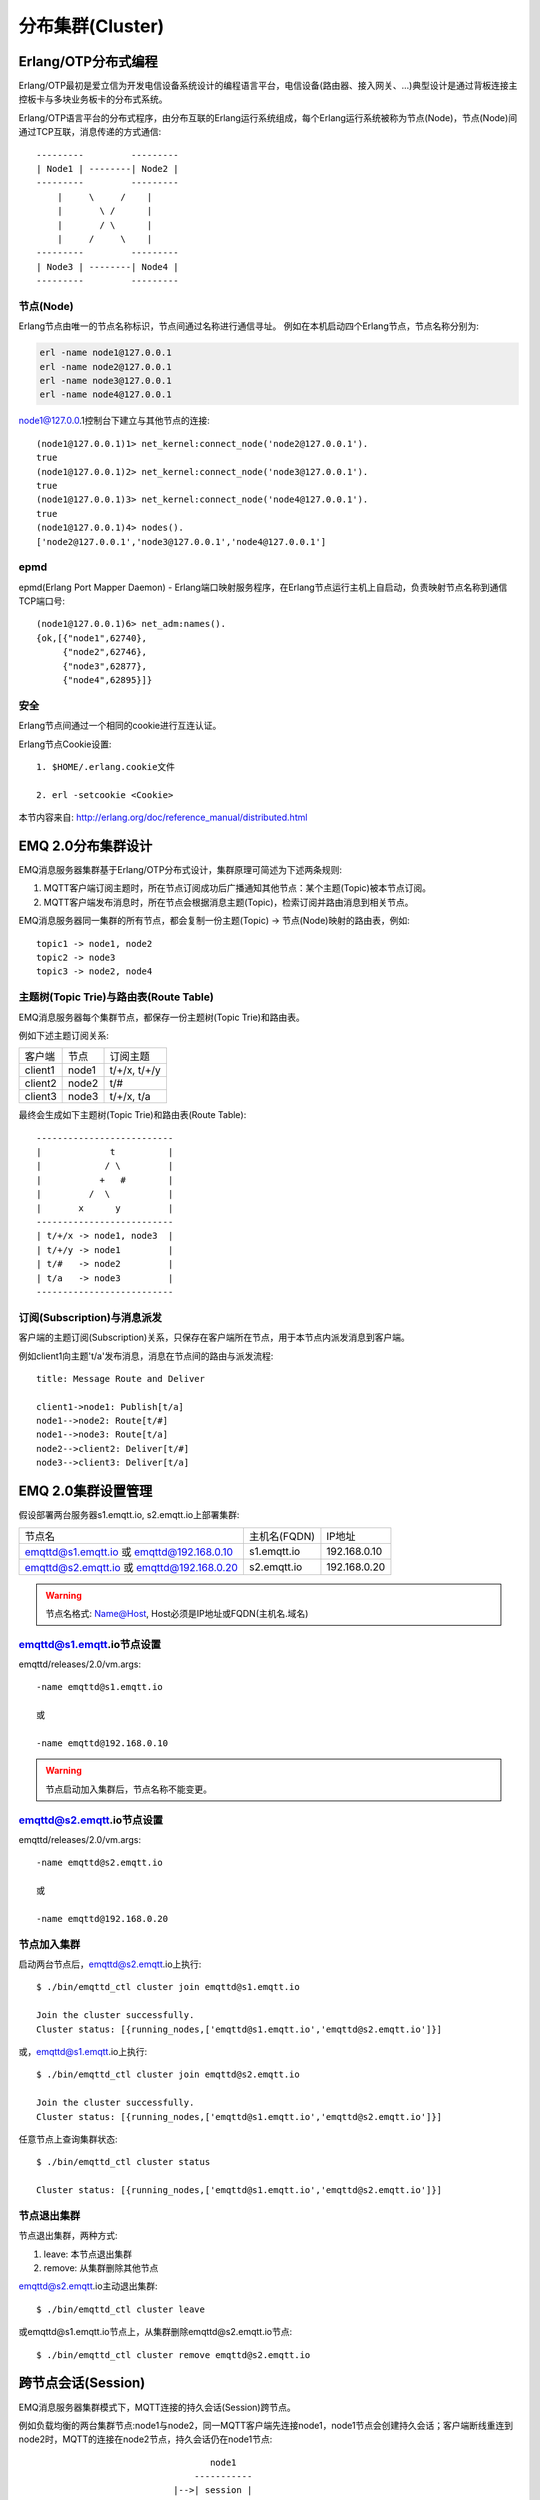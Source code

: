 
.. _cluster:

=================
分布集群(Cluster)
=================

.. _cluster_erlang:

--------------------
Erlang/OTP分布式编程
--------------------

Erlang/OTP最初是爱立信为开发电信设备系统设计的编程语言平台，电信设备(路由器、接入网关、...)典型设计是通过背板连接主控板卡与多块业务板卡的分布式系统。

Erlang/OTP语言平台的分布式程序，由分布互联的Erlang运行系统组成，每个Erlang运行系统被称为节点(Node)，节点(Node)间通过TCP互联，消息传递的方式通信::

    ---------         ---------
    | Node1 | --------| Node2 |
    ---------         ---------
        |     \     /    |
        |       \ /      |
        |       / \      |
        |     /     \    |
    ---------         ---------
    | Node3 | --------| Node4 |
    ---------         ---------


节点(Node)
----------

Erlang节点由唯一的节点名称标识，节点间通过名称进行通信寻址。 例如在本机启动四个Erlang节点，节点名称分别为:

.. code:: shell

    erl -name node1@127.0.0.1
    erl -name node2@127.0.0.1
    erl -name node3@127.0.0.1
    erl -name node4@127.0.0.1

node1@127.0.0.1控制台下建立与其他节点的连接::

    (node1@127.0.0.1)1> net_kernel:connect_node('node2@127.0.0.1').
    true
    (node1@127.0.0.1)2> net_kernel:connect_node('node3@127.0.0.1').
    true
    (node1@127.0.0.1)3> net_kernel:connect_node('node4@127.0.0.1').
    true
    (node1@127.0.0.1)4> nodes().
    ['node2@127.0.0.1','node3@127.0.0.1','node4@127.0.0.1']

epmd
----

epmd(Erlang Port Mapper Daemon) - Erlang端口映射服务程序，在Erlang节点运行主机上自启动，负责映射节点名称到通信TCP端口号::

    (node1@127.0.0.1)6> net_adm:names().
    {ok,[{"node1",62740},
         {"node2",62746},
         {"node3",62877},
         {"node4",62895}]}

安全
----

Erlang节点间通过一个相同的cookie进行互连认证。

Erlang节点Cookie设置::

    1. $HOME/.erlang.cookie文件

    2. erl -setcookie <Cookie>

本节内容来自: http://erlang.org/doc/reference_manual/distributed.html

.. _cluster_emqttd:

-------------------
EMQ 2.0分布集群设计
-------------------

EMQ消息服务器集群基于Erlang/OTP分布式设计，集群原理可简述为下述两条规则:

1. MQTT客户端订阅主题时，所在节点订阅成功后广播通知其他节点：某个主题(Topic)被本节点订阅。

2. MQTT客户端发布消息时，所在节点会根据消息主题(Topic)，检索订阅并路由消息到相关节点。

EMQ消息服务器同一集群的所有节点，都会复制一份主题(Topic) -> 节点(Node)映射的路由表，例如::

    topic1 -> node1, node2
    topic2 -> node3
    topic3 -> node2, node4

主题树(Topic Trie)与路由表(Route Table)
---------------------------------------

EMQ消息服务器每个集群节点，都保存一份主题树(Topic Trie)和路由表。

例如下述主题订阅关系:

+----------------+-------------+----------------------------+
| 客户端         | 节点        |  订阅主题                  |
+----------------+-------------+----------------------------+
| client1        | node1       | t/+/x, t/+/y               |
+----------------+-------------+----------------------------+
| client2        | node2       | t/#                        |
+----------------+-------------+----------------------------+
| client3        | node3       | t/+/x, t/a                 |
+----------------+-------------+----------------------------+

最终会生成如下主题树(Topic Trie)和路由表(Route Table)::

    --------------------------
    |             t          |
    |            / \         |
    |           +   #        |
    |         /  \           |
    |       x      y         |
    --------------------------
    | t/+/x -> node1, node3  |
    | t/+/y -> node1         |
    | t/#   -> node2         |
    | t/a   -> node3         |
    --------------------------


订阅(Subscription)与消息派发
----------------------------

客户端的主题订阅(Subscription)关系，只保存在客户端所在节点，用于本节点内派发消息到客户端。

例如client1向主题't/a'发布消息，消息在节点间的路由与派发流程::

    title: Message Route and Deliver

    client1->node1: Publish[t/a]
    node1-->node2: Route[t/#]
    node1-->node3: Route[t/a]
    node2-->client2: Deliver[t/#]
    node3-->client3: Deliver[t/a]

.. image:: ./_static/images/route.png

------------------
EMQ 2.0集群设置管理
------------------

假设部署两台服务器s1.emqtt.io, s2.emqtt.io上部署集群:

+-------------------------+-----------------+---------------------+
| 节点名                  | 主机名(FQDN)    |    IP地址           |
+-------------------------+-----------------+---------------------+
| emqttd@s1.emqtt.io 或   | s1.emqtt.io     | 192.168.0.10        |
| emqttd@192.168.0.10     |                 |                     |
+-------------------------+-----------------+---------------------+
| emqttd@s2.emqtt.io 或   | s2.emqtt.io     | 192.168.0.20        |
| emqttd@192.168.0.20     |                 |                     |
+-------------------------+-----------------+---------------------+

.. WARNING:: 节点名格式: Name@Host, Host必须是IP地址或FQDN(主机名.域名)

emqttd@s1.emqtt.io节点设置
--------------------------

emqttd/releases/2.0/vm.args::

    -name emqttd@s1.emqtt.io

    或

    -name emqttd@192.168.0.10

.. WARNING:: 节点启动加入集群后，节点名称不能变更。

emqttd@s2.emqtt.io节点设置
--------------------------

emqttd/releases/2.0/vm.args::

    -name emqttd@s2.emqtt.io

    或

    -name emqttd@192.168.0.20


节点加入集群
------------

启动两台节点后，emqttd@s2.emqtt.io上执行::

    $ ./bin/emqttd_ctl cluster join emqttd@s1.emqtt.io

    Join the cluster successfully.
    Cluster status: [{running_nodes,['emqttd@s1.emqtt.io','emqttd@s2.emqtt.io']}]

或，emqttd@s1.emqtt.io上执行::

    $ ./bin/emqttd_ctl cluster join emqttd@s2.emqtt.io

    Join the cluster successfully.
    Cluster status: [{running_nodes,['emqttd@s1.emqtt.io','emqttd@s2.emqtt.io']}]

任意节点上查询集群状态::

    $ ./bin/emqttd_ctl cluster status

    Cluster status: [{running_nodes,['emqttd@s1.emqtt.io','emqttd@s2.emqtt.io']}]

节点退出集群
------------

节点退出集群，两种方式:

1. leave: 本节点退出集群

2. remove: 从集群删除其他节点

emqttd@s2.emqtt.io主动退出集群::

    $ ./bin/emqttd_ctl cluster leave

或emqttd@s1.emqtt.io节点上，从集群删除emqttd@s2.emqtt.io节点::

    $ ./bin/emqttd_ctl cluster remove emqttd@s2.emqtt.io

.. _cluster_session:

-------------------
跨节点会话(Session)
-------------------

EMQ消息服务器集群模式下，MQTT连接的持久会话(Session)跨节点。

例如负载均衡的两台集群节点:node1与node2，同一MQTT客户端先连接node1，node1节点会创建持久会话；客户端断线重连到node2时，MQTT的连接在node2节点，持久会话仍在node1节点::

                                      node1
                                   -----------
                               |-->| session |
                               |   -----------
                 node2         |
              --------------   |
     client-->| connection |<--|
              --------------

.. _cluster_firewall:

----------
防火墙设置
----------

如果集群节点间存在防火墙，防火墙需要开启4369端口和一个TCP端口段。4369由epmd端口映射服务使用，TCP端口段用于节点间建立连接与通信。

防火墙设置后，emqttd需要配置相同的端口段，etc/emqttd.conf文件::

    [{kernel, [
        ...
        {inet_dist_listen_min, 20000},
        {inet_dist_listen_max, 21000}
     ]},
     ...

.. _cluster_netsplit:

------------------
注意事项: NetSplit
------------------

EMQ消息服务器集群需要稳定网络连接以避免发生NetSplit故障。集群设计上默认不自动处理NetSplit，如集群节点间发生NetSplit，需手工重启某个分片上的相关节点。

.. NOTE:: NetSplit是指节点运行正常但因网络断开互相认为对方宕机。EMQ 2.1版本将支持NetSplit自动恢复。

.. _cluster_hash:

---------------
一致性Hash与DHT
---------------

NoSQL数据库领域分布式设计，大多会采用一致性Hash或DHT。EMQ消息服务器集群架构可支持千万级的路由，更大级别的集群可采用一致性Hash、DHT或Shard方式切分路由表。

